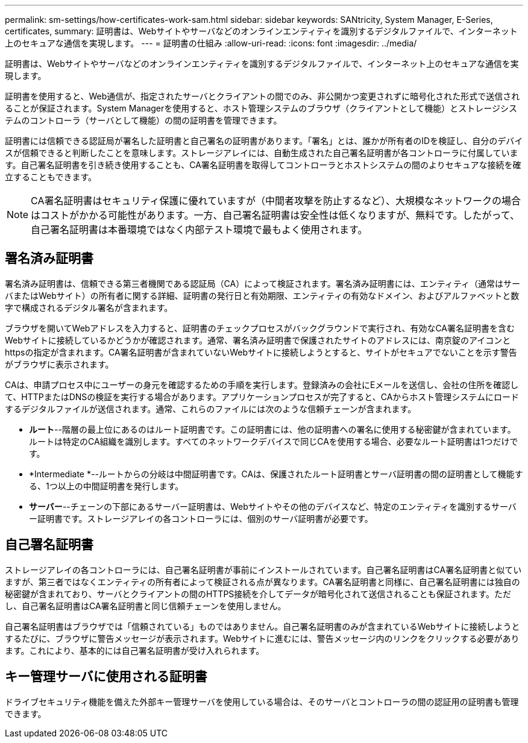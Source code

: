---
permalink: sm-settings/how-certificates-work-sam.html 
sidebar: sidebar 
keywords: SANtricity, System Manager, E-Series, certificates, 
summary: 証明書は、Webサイトやサーバなどのオンラインエンティティを識別するデジタルファイルで、インターネット上のセキュアな通信を実現します。 
---
= 証明書の仕組み
:allow-uri-read: 
:icons: font
:imagesdir: ../media/


[role="lead"]
証明書は、Webサイトやサーバなどのオンラインエンティティを識別するデジタルファイルで、インターネット上のセキュアな通信を実現します。

証明書を使用すると、Web通信が、指定されたサーバとクライアントの間でのみ、非公開かつ変更されずに暗号化された形式で送信されることが保証されます。System Managerを使用すると、ホスト管理システムのブラウザ（クライアントとして機能）とストレージシステムのコントローラ（サーバとして機能）の間の証明書を管理できます。

証明書には信頼できる認証局が署名した証明書と自己署名の証明書があります。「署名」とは、誰かが所有者のIDを検証し、自分のデバイスが信頼できると判断したことを意味します。ストレージアレイには、自動生成された自己署名証明書が各コントローラに付属しています。自己署名証明書を引き続き使用することも、CA署名証明書を取得してコントローラとホストシステムの間のよりセキュアな接続を確立することもできます。

[NOTE]
====
CA署名証明書はセキュリティ保護に優れていますが（中間者攻撃を防止するなど）、大規模なネットワークの場合はコストがかかる可能性があります。一方、自己署名証明書は安全性は低くなりますが、無料です。したがって、自己署名証明書は本番環境ではなく内部テスト環境で最もよく使用されます。

====


== 署名済み証明書

署名済み証明書は、信頼できる第三者機関である認証局（CA）によって検証されます。署名済み証明書には、エンティティ（通常はサーバまたはWebサイト）の所有者に関する詳細、証明書の発行日と有効期限、エンティティの有効なドメイン、およびアルファベットと数字で構成されるデジタル署名が含まれます。

ブラウザを開いてWebアドレスを入力すると、証明書のチェックプロセスがバックグラウンドで実行され、有効なCA署名証明書を含むWebサイトに接続しているかどうかが確認されます。通常、署名済み証明書で保護されたサイトのアドレスには、南京錠のアイコンとhttpsの指定が含まれます。CA署名証明書が含まれていないWebサイトに接続しようとすると、サイトがセキュアでないことを示す警告がブラウザに表示されます。

CAは、申請プロセス中にユーザーの身元を確認するための手順を実行します。登録済みの会社にEメールを送信し、会社の住所を確認して、HTTPまたはDNSの検証を実行する場合があります。アプリケーションプロセスが完了すると、CAからホスト管理システムにロードするデジタルファイルが送信されます。通常、これらのファイルには次のような信頼チェーンが含まれます。

* *ルート*--階層の最上位にあるのはルート証明書です。この証明書には、他の証明書への署名に使用する秘密鍵が含まれています。ルートは特定のCA組織を識別します。すべてのネットワークデバイスで同じCAを使用する場合、必要なルート証明書は1つだけです。
* *Intermediate *--ルートからの分岐は中間証明書です。CAは、保護されたルート証明書とサーバ証明書の間の証明書として機能する、1つ以上の中間証明書を発行します。
* *サーバー*--チェーンの下部にあるサーバー証明書は、Webサイトやその他のデバイスなど、特定のエンティティを識別するサーバー証明書です。ストレージアレイの各コントローラには、個別のサーバ証明書が必要です。




== 自己署名証明書

ストレージアレイの各コントローラには、自己署名証明書が事前にインストールされています。自己署名証明書はCA署名証明書と似ていますが、第三者ではなくエンティティの所有者によって検証される点が異なります。CA署名証明書と同様に、自己署名証明書には独自の秘密鍵が含まれており、サーバとクライアントの間のHTTPS接続を介してデータが暗号化されて送信されることも保証されます。ただし、自己署名証明書はCA署名証明書と同じ信頼チェーンを使用しません。

自己署名証明書はブラウザでは「信頼されている」ものではありません。自己署名証明書のみが含まれているWebサイトに接続しようとするたびに、ブラウザに警告メッセージが表示されます。Webサイトに進むには、警告メッセージ内のリンクをクリックする必要があります。これにより、基本的には自己署名証明書が受け入れられます。



== キー管理サーバに使用される証明書

ドライブセキュリティ機能を備えた外部キー管理サーバを使用している場合は、そのサーバとコントローラの間の認証用の証明書も管理できます。
